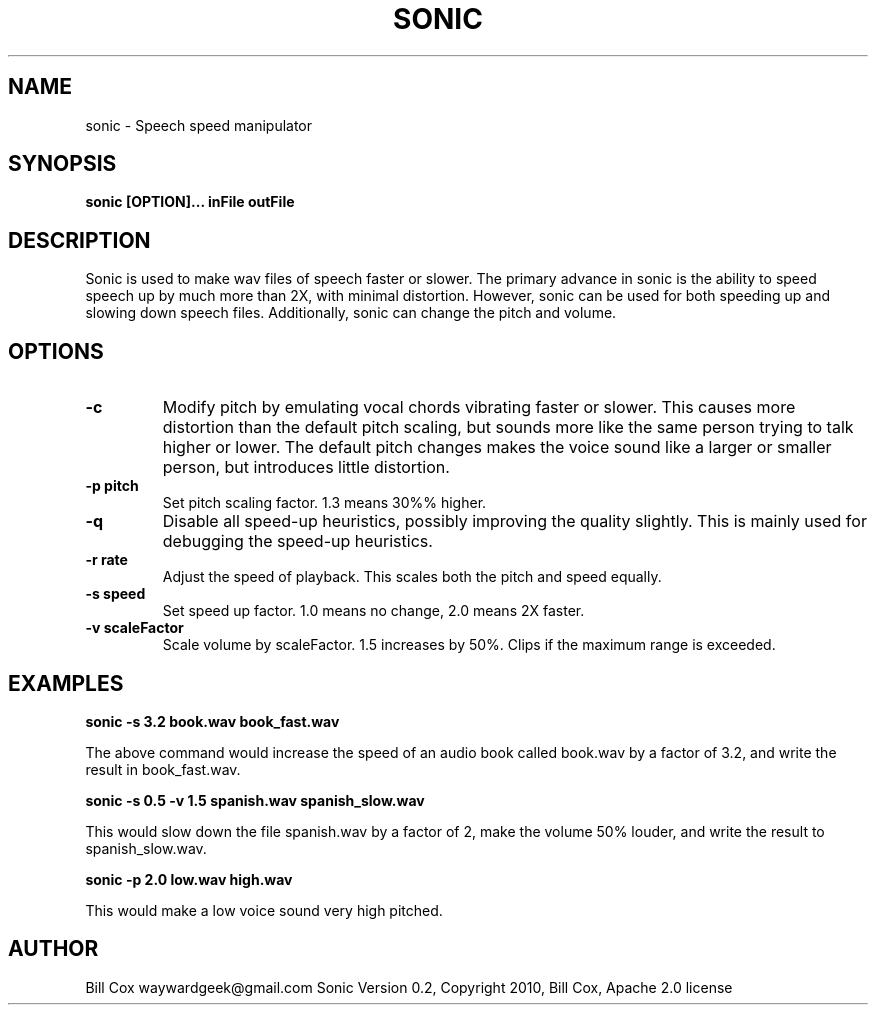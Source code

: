 .TH SONIC 1 

.SH NAME 
sonic \- Speech speed manipulator

.SH SYNOPSIS 
.B sonic [OPTION]... inFile outFile 

.SH DESCRIPTION 
Sonic is used to make wav files of speech faster or slower.  The primary advance
in sonic is the ability to speed speech up by much more than 2X, with minimal
distortion.  However, sonic can be used for both speeding up and slowing down
speech files.  Additionally, sonic can change the pitch and volume.

.SH OPTIONS
.TP
.B \-c
Modify pitch by emulating vocal chords vibrating faster or slower.  This causes
more distortion than the default pitch scaling, but sounds more like the same
person trying to talk higher or lower.  The default pitch changes makes the
voice sound like a larger or smaller person, but introduces little distortion.
.TP
.B \-p pitch
Set pitch scaling factor.  1.3 means 30%% higher.
.TP
.B \-q
Disable all speed-up heuristics, possibly improving the quality slightly.  This
is mainly used for debugging the speed-up heuristics.
.TP
.B \-r rate
Adjust the speed of playback.  This scales both the pitch and speed equally.
.TP
.B \-s speed
Set speed up factor.  1.0 means no change, 2.0 means 2X faster.
.TP
.B \-v scaleFactor
Scale volume by scaleFactor.  1.5 increases by 50%.  Clips if the maximum range is
exceeded.

.SH EXAMPLES

.B sonic -s 3.2 book.wav book_fast.wav

The above command would increase the speed of an audio book called book.wav by a
factor of 3.2, and write the result in book_fast.wav.

.B sonic -s 0.5 -v 1.5 spanish.wav spanish_slow.wav

This would slow down the file spanish.wav by a factor of 2, make the volume 50%
louder, and write the result to spanish_slow.wav.

.B sonic -p 2.0 low.wav high.wav

This would make a low voice sound very high pitched.

.SH AUTHOR 
Bill Cox waywardgeek@gmail.com
.BR
Sonic Version 0.2, Copyright 2010, Bill Cox, Apache 2.0 license
